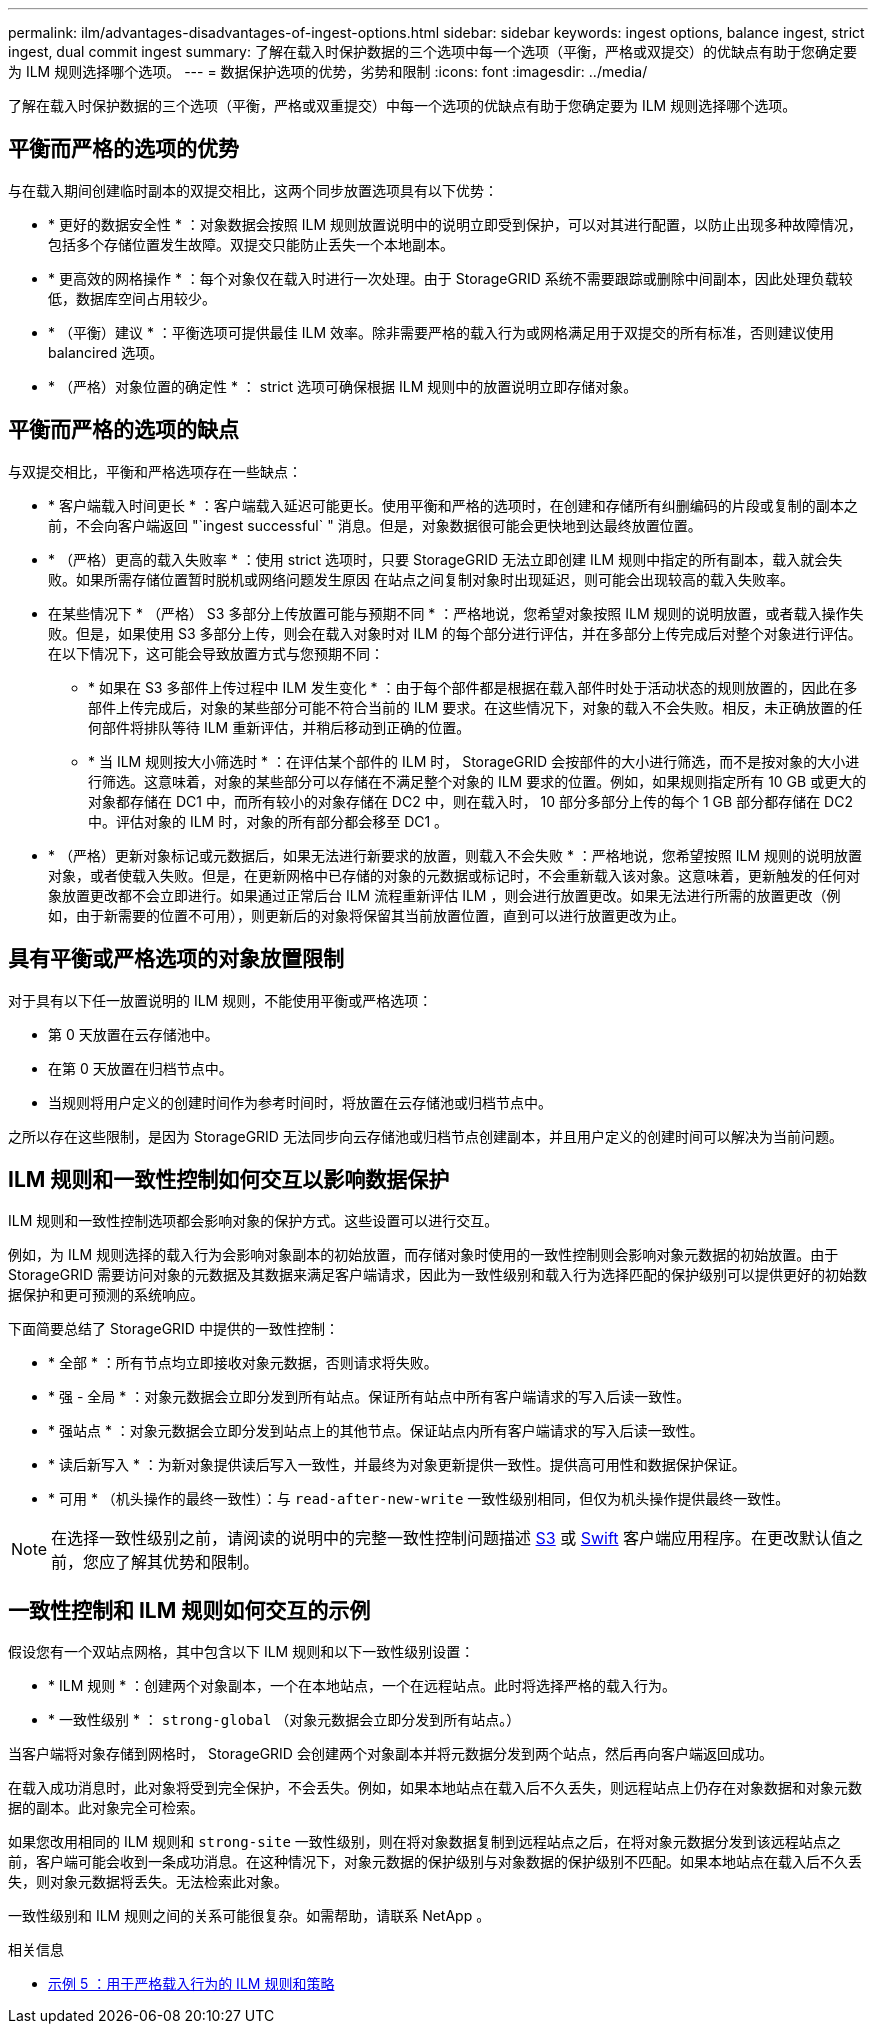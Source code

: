 ---
permalink: ilm/advantages-disadvantages-of-ingest-options.html 
sidebar: sidebar 
keywords: ingest options, balance ingest, strict ingest, dual commit ingest 
summary: 了解在载入时保护数据的三个选项中每一个选项（平衡，严格或双提交）的优缺点有助于您确定要为 ILM 规则选择哪个选项。 
---
= 数据保护选项的优势，劣势和限制
:icons: font
:imagesdir: ../media/


[role="lead"]
了解在载入时保护数据的三个选项（平衡，严格或双重提交）中每一个选项的优缺点有助于您确定要为 ILM 规则选择哪个选项。



== 平衡而严格的选项的优势

与在载入期间创建临时副本的双提交相比，这两个同步放置选项具有以下优势：

* * 更好的数据安全性 * ：对象数据会按照 ILM 规则放置说明中的说明立即受到保护，可以对其进行配置，以防止出现多种故障情况，包括多个存储位置发生故障。双提交只能防止丢失一个本地副本。
* * 更高效的网格操作 * ：每个对象仅在载入时进行一次处理。由于 StorageGRID 系统不需要跟踪或删除中间副本，因此处理负载较低，数据库空间占用较少。
* * （平衡）建议 * ：平衡选项可提供最佳 ILM 效率。除非需要严格的载入行为或网格满足用于双提交的所有标准，否则建议使用 balancired 选项。
* * （严格）对象位置的确定性 * ： strict 选项可确保根据 ILM 规则中的放置说明立即存储对象。




== 平衡而严格的选项的缺点

与双提交相比，平衡和严格选项存在一些缺点：

* * 客户端载入时间更长 * ：客户端载入延迟可能更长。使用平衡和严格的选项时，在创建和存储所有纠删编码的片段或复制的副本之前，不会向客户端返回 "`ingest successful` " 消息。但是，对象数据很可能会更快地到达最终放置位置。
* * （严格）更高的载入失败率 * ：使用 strict 选项时，只要 StorageGRID 无法立即创建 ILM 规则中指定的所有副本，载入就会失败。如果所需存储位置暂时脱机或网络问题发生原因 在站点之间复制对象时出现延迟，则可能会出现较高的载入失败率。
* 在某些情况下 * （严格） S3 多部分上传放置可能与预期不同 * ：严格地说，您希望对象按照 ILM 规则的说明放置，或者载入操作失败。但是，如果使用 S3 多部分上传，则会在载入对象时对 ILM 的每个部分进行评估，并在多部分上传完成后对整个对象进行评估。在以下情况下，这可能会导致放置方式与您预期不同：
+
** * 如果在 S3 多部件上传过程中 ILM 发生变化 * ：由于每个部件都是根据在载入部件时处于活动状态的规则放置的，因此在多部件上传完成后，对象的某些部分可能不符合当前的 ILM 要求。在这些情况下，对象的载入不会失败。相反，未正确放置的任何部件将排队等待 ILM 重新评估，并稍后移动到正确的位置。
** * 当 ILM 规则按大小筛选时 * ：在评估某个部件的 ILM 时， StorageGRID 会按部件的大小进行筛选，而不是按对象的大小进行筛选。这意味着，对象的某些部分可以存储在不满足整个对象的 ILM 要求的位置。例如，如果规则指定所有 10 GB 或更大的对象都存储在 DC1 中，而所有较小的对象存储在 DC2 中，则在载入时， 10 部分多部分上传的每个 1 GB 部分都存储在 DC2 中。评估对象的 ILM 时，对象的所有部分都会移至 DC1 。


* * （严格）更新对象标记或元数据后，如果无法进行新要求的放置，则载入不会失败 * ：严格地说，您希望按照 ILM 规则的说明放置对象，或者使载入失败。但是，在更新网格中已存储的对象的元数据或标记时，不会重新载入该对象。这意味着，更新触发的任何对象放置更改都不会立即进行。如果通过正常后台 ILM 流程重新评估 ILM ，则会进行放置更改。如果无法进行所需的放置更改（例如，由于新需要的位置不可用），则更新后的对象将保留其当前放置位置，直到可以进行放置更改为止。




== 具有平衡或严格选项的对象放置限制

对于具有以下任一放置说明的 ILM 规则，不能使用平衡或严格选项：

* 第 0 天放置在云存储池中。
* 在第 0 天放置在归档节点中。
* 当规则将用户定义的创建时间作为参考时间时，将放置在云存储池或归档节点中。


之所以存在这些限制，是因为 StorageGRID 无法同步向云存储池或归档节点创建副本，并且用户定义的创建时间可以解决为当前问题。



== ILM 规则和一致性控制如何交互以影响数据保护

ILM 规则和一致性控制选项都会影响对象的保护方式。这些设置可以进行交互。

例如，为 ILM 规则选择的载入行为会影响对象副本的初始放置，而存储对象时使用的一致性控制则会影响对象元数据的初始放置。由于 StorageGRID 需要访问对象的元数据及其数据来满足客户端请求，因此为一致性级别和载入行为选择匹配的保护级别可以提供更好的初始数据保护和更可预测的系统响应。

下面简要总结了 StorageGRID 中提供的一致性控制：

* * 全部 * ：所有节点均立即接收对象元数据，否则请求将失败。
* * 强 - 全局 * ：对象元数据会立即分发到所有站点。保证所有站点中所有客户端请求的写入后读一致性。
* * 强站点 * ：对象元数据会立即分发到站点上的其他节点。保证站点内所有客户端请求的写入后读一致性。
* * 读后新写入 * ：为新对象提供读后写入一致性，并最终为对象更新提供一致性。提供高可用性和数据保护保证。
* * 可用 * （机头操作的最终一致性）：与 `read-after-new-write` 一致性级别相同，但仅为机头操作提供最终一致性。



NOTE: 在选择一致性级别之前，请阅读的说明中的完整一致性控制问题描述 xref:../s3/consistency-controls.adoc[S3] 或 xref:../swift/storagegrid-swift-rest-api-operations.adoc[Swift] 客户端应用程序。在更改默认值之前，您应了解其优势和限制。



== 一致性控制和 ILM 规则如何交互的示例

假设您有一个双站点网格，其中包含以下 ILM 规则和以下一致性级别设置：

* * ILM 规则 * ：创建两个对象副本，一个在本地站点，一个在远程站点。此时将选择严格的载入行为。
* * 一致性级别 * ： `strong-global` （对象元数据会立即分发到所有站点。）


当客户端将对象存储到网格时， StorageGRID 会创建两个对象副本并将元数据分发到两个站点，然后再向客户端返回成功。

在载入成功消息时，此对象将受到完全保护，不会丢失。例如，如果本地站点在载入后不久丢失，则远程站点上仍存在对象数据和对象元数据的副本。此对象完全可检索。

如果您改用相同的 ILM 规则和 `strong-site` 一致性级别，则在将对象数据复制到远程站点之后，在将对象元数据分发到该远程站点之前，客户端可能会收到一条成功消息。在这种情况下，对象元数据的保护级别与对象数据的保护级别不匹配。如果本地站点在载入后不久丢失，则对象元数据将丢失。无法检索此对象。

一致性级别和 ILM 规则之间的关系可能很复杂。如需帮助，请联系 NetApp 。

.相关信息
* xref:example-5-ilm-rules-and-policy-for-strict-ingest-behavior.adoc[示例 5 ：用于严格载入行为的 ILM 规则和策略]

